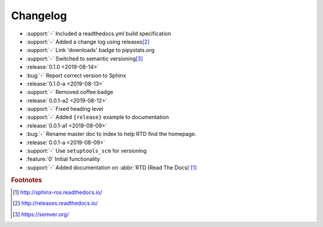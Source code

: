 #########
Changelog
#########

- :support:`-` Included a readthedocs.yml build specification
- :support:`-` Added a change log using releases\ [#rel]_
- :support:`-` Link 'downloads' badge to pipystats.org
- :support:`-` Switched to semantic versioning\ [#semvar]_
- :release:`0.1.0 <2019-08-14>`
- :bug:`-` Report correct version to Sphinx
- :release:`0.1.0-a <2019-08-13>`
- :support:`-` Removed coffee badge
- :release:`0.0.1-a2 <2019-08-12>`
- :support:`-` Fixed heading level
- :support:`-` Added ``{release}`` example to documentation
- :release:`0.0.1-a1 <2019-08-09>`
- :bug:`-` Rename master doc to index to help RTD find the homepage.
- :release:`0.0.1-a <2019-08-09>`
- :support:`-` Use ``setuptools_scm`` for versioning
- :feature:`0` Initial functionality
- :support:`-` Added documentation on :abbr:`RTD (Read The Docs)`\ [#rtd]_




.. rubric:: Footnotes

.. [#rtd]
  http://sphinx-ros.readthedocs.io/

.. [#rel]
  http://releases.readthedocs.io/

.. [#semvar]
  https://semver.org/
